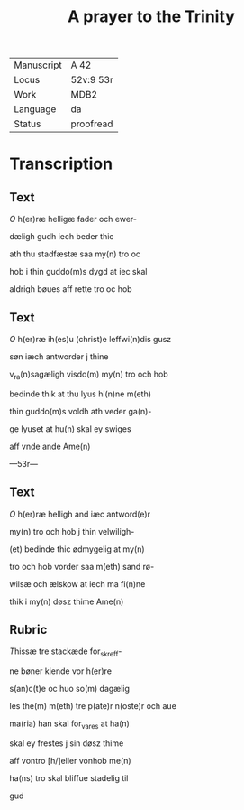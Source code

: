 ﻿#+TITLE: A prayer to the Trinity

 |------------+-----------|
 | Manuscript | A 42      |
 | Locus      | 52v:9 53r |
 | Work       | MDB2      |
 | Language   | da        |
 | Status     | proofread |
 |------------+-----------|

* Transcription
** Text
[[red 2][O]] h(er)ræ helligæ fader och ewer-

dæligh gudh iech beder thic

ath thu stadfæstæ saa my(n) tro oc

hob i thin guddo(m)s dygd at iec skal

aldrigh bøues aff rette tro oc hob

** Text

[[red 2][O]] h(er)ræ ih(es)u (christ)e leffwi(n)dis gusz

søn iæch antworder j thine

v_ra(n)sagæligh visdo(m) my(n) tro och hob

bedinde thik at thu lyus hi(n)ne m(eth)

thin guddo(m)s voldh ath veder ga(n)-

ge lyuset at hu(n) skal ey swiges

aff vnde ande Ame(n)

---53r---

** Text
[[2 red][O]] h(er)ræ helligh and iæc antword(e)r

my(n) tro och hob j thin velwiligh-

(et) bedinde thic ødmygelig at my(n)

tro och hob vorder saa m(eth) sand rø-

wilsæ och ælskow at iech ma fi(n)ne

thik i my(n) døsz thime Ame(n)

** Rubric

[[2][T]]hissæ tre stackæde for_skreff-

ne bøner kiende vor h(er)re

s(an)c(t)e <<MECHTILD/mettilde>> oc huo so(m) dagælig

les the(m) m(eth) tre p(ate)r n(oste)r och aue

ma(ria) han skal for_vares at ha(n)

skal ey frestes j sin døsz thime

aff vontro [h/]eller vonhob me(n)

ha(ns) tro skal bliffue stadelig til

gud
